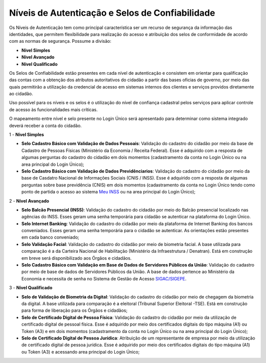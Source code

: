 ﻿Níveis de Autenticação e Selos de Confiabilidade 
================================================

Os Níveis de Autenticação tem como principal característica ser um recurso de segurança da informação das identidades, que permitem flexibilidade para realização do acesso e atribuição dos selos de conformidade de acordo com as normas de segurança. Possume a divisão:

- **Nível Simples**
- **Nível Avançado**
- **Nível Qualificado**

Os Selos de Confiabilidade estão presentes em cada nível de autenticação e consistem em orientar para qualificação das contas com a obtenção dos atributos autoritativos do cidadão a partir das bases oficias de governo, por meio das quais permitirão a utilização da credencial de acesso em sistemas internos dos clientes e serviços providos diretamente ao cidadão.

Uso possível para os níveis e os selos é o utilização do nível de confiança cadastral pelos serviços para aplicar controle de acesso às funcionalidades mais críticas.

O mapeamento entre nível e selo presente no Login Único será apresentado para determinar como sistema integrado deverá receber a conta do cidadão.

1 - **Nível Simples**

- **Selo Cadastro Básico com Validação de Dados Pessoais**: Validação do cadastro do cidadão por meio da base de Cadastro de Pessoas Físicas (Ministério da Economia / Receita Federal). Esse é adquirido com a resposta de algumas perguntas do cadastro do cidadão em dois momentos (cadastramento da conta no Login Único ou na area principal do Login Único);
- **Selo Cadastro Básico com Validação de Dados Previdênciarios**: Validação do cadastro do cidadão por meio da base de Casdatro Nacional de Informações Sociais (CNIS / INSS). Esse é adquirido com a resposta de algumas perguntas sobre base previdência (CNIS) em dois momentos (cadastramento da conta no Login Único tendo como ponto de partida o acesso ao sistema `Meu INSS`_ ou na area principal do Login Único);

2 - **Nível Avançado**

- **Selo Balcão Presencial (INSS)**: Validação do cadastro do cidadão por meio do Balcão presencial localizado nas agências do INSS. Esses geram uma senha temporária para cidadão se autenticar na plataforma do Login Único. 
- **Selo Internet Banking**: Validação do cadastro do cidadão por meio da plataforma de Internet Banking dos bancos conveniados. Esses geram uma senha temporária para o cidadão se autenticar. As orientações estão presentes em cada banco conveniado; 
- **Selo Validação Facial**: Validação do cadastro do cidadão por meio de biometria facial. A base utilizada para comparação é a da Carteira Nacional de Habilitação (Ministério da Infraestrutura / Denatran). Está em construção em breve será disponibilizado aos Órgãos e cidadãos.
- **Selo Cadastro Básico com Validação em Base de Dados de Servidores Públicos da União**: Validação do cadastro por meio de base de dados de Servidores Públicos da União. A base de dados pertence ao Ministério da Economia e necessita de senha no Sistema de Gestão de Acesso `SIGAC/SIGEPE`_.


3 - **Nível Qualificado**

- **Selo de Validação de Biometria da Digital**: Validação do cadastro do cidadão por meio de chegagem da biometria da digital. A base utilizada para comparação é a eleitoral (Tribunal Superior Eleitoral -TSE). Está em construção para forma de liberação para os Órgãos e cidadãos;
- **Selo de Certificado Digital de Pessoa Física**: Validação do cadastro do cidadão por meio da utilização de certificado digital de pessoal física. Esse é adquirido por meio dos certificados digitais do tipo máquina (A1) ou Token (A3) e em dois momentos (cadastramento da conta no Login Único ou na area principal do Login Único);  
- **Selo de Certificado Digital de Pessoa Jurídica**: Atribuição de um representante de empresa por meio da utilização de certificado digital de pessoa jurídica. Esse é adquirido por meio dos certificados digitais do tipo máquina (A1) ou Token (A3) e acessando area principal do Login Único;

.. |site externo| image:: _images/site-ext.gif
.. _`Meu INSS` : https://meu.inss.gov.br/
.. _`SIGAC/SIGEPE` : https://sso.gestaodeacesso.planejamento.gov.br/cassso/login              